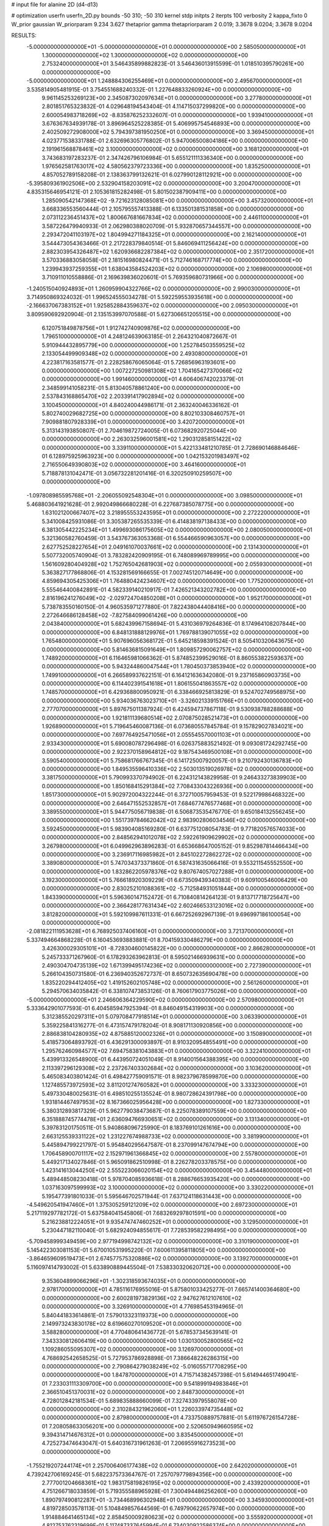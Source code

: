 # input file for alanine 2D (d4-d13)

# optimization
userfn       userfn_2D.py
bounds       -50 310; -50 310
kernel       stdp
initpts      2
iterpts      100
verbosity    2
kappa_fixto  0
W_prior      gaussian
W_priorparam 9.234 3.627
thetaprior gamma
thetapriorparam 2 0.019; 3.3678 9.0204; 3.3678 9.0204

RESULTS:
 -5.000000000000000E+01 -5.000000000000000E+01  0.000000000000000E+00       2.585050000000000E+01
  1.300000000000000E+02  1.300000000000000E+02  0.000000000000000E+00       2.753240000000000E+01       3.546435899882823E-01  3.546436013915599E-01       1.018510395790261E+00  0.000000000000000E+00
 -5.000000000000000E+01  1.248884306255469E+01  0.000000000000000E+00       2.495670000000000E+01       3.535814905481915E-01  3.754551688240332E-01       1.227648833260924E+00  0.000000000000000E+00
  9.961145253269123E+00  2.345087302097634E+01  0.000000000000000E+00       3.277800000000000E+01       2.801851765323832E-01  4.029648194543404E-01       4.114715037299820E+00  0.000000000000000E+00
  2.600054983718269E+02 -8.835876252332607E-01  0.000000000000000E+00       1.939410000000000E+01       3.676367634939178E-01  3.896964525228385E-01       5.406995754546893E+00  0.000000000000000E+00
  2.402509272908000E+02  5.794397381950250E+01  0.000000000000000E+00       3.369450000000000E+01       4.023771538331788E-01  2.632696305776802E-01       5.947006500804186E+00  0.000000000000000E+00
  2.191961568878461E+02  3.100000000000000E+02  0.000000000000000E+00       3.168120000000000E+01       3.743683197283237E-01  2.347426796106984E-01       5.655121111336340E+00  0.000000000000000E+00
  1.976562581763017E+02  4.580562379723336E+00  0.000000000000000E+00       1.835250000000000E+01       4.857052789158208E-01  2.138363799132621E-01       6.027990128112921E+00  0.000000000000000E+00
 -5.395809361902506E+00  2.532904158203091E+02  0.000000000000000E+00       3.200470000000000E+01       4.835315646954121E-01  2.105361815282498E-01       5.801502387909411E+00  0.000000000000000E+00
  1.285090542147368E+02 -9.721623128085081E+00  0.000000000000000E+00       3.457320000000000E+01       3.668336553560444E-01  2.105795557413388E-01       6.133501381531858E+00  0.000000000000000E+00
  2.073112236451437E+02  1.800667681667834E+02  0.000000000000000E+00       2.446110000000000E+01       3.587226479940933E-01  2.062980388020709E-01       5.932870657344557E+00  0.000000000000000E+00
  2.293472041103197E+02  1.804994271184325E+01  0.000000000000000E+00       2.162140000000000E+01       3.544473054363466E-01  2.217228379840514E-01       5.846069411256424E+00  0.000000000000000E+00
  2.882303954326487E+02  1.620936682287384E+02  0.000000000000000E+00       2.351720000000000E+01       3.570336883058058E-01  2.181516980824471E-01       5.712746168717774E+00  0.000000000000000E+00
  1.239943937259355E+01  1.638043584524203E+02  0.000000000000000E+00       2.106980000000000E+01       3.710911010558886E-01  2.169639836020601E-01       5.769359680731966E+00  0.000000000000000E+00
 -1.240515040924893E+01  1.260959904322766E+02  0.000000000000000E+00       2.990030000000000E+01       3.714950869324032E-01  1.996524555034278E-01       5.592259553935618E+00  0.000000000000000E+00
 -2.166637067383152E+01  1.925852884359637E+02  0.000000000000000E+00       2.095030000000000E+01       3.809590692920904E-01  2.135153997070588E-01       5.627306651205515E+00  0.000000000000000E+00
  6.120751849878756E+01  1.912742740909876E+02  0.000000000000000E+00       1.796510000000000E+01       4.248124639063185E-01  2.264321040872667E-01       5.910944432895779E+00  0.000000000000000E+00
  1.252784503559525E+02  2.133054499909348E+02  0.000000000000000E+00       2.493080000000000E+01       4.223817163581577E-01  2.228258676065064E-01       5.726856963193601E+00  0.000000000000000E+00
  1.007227250981308E+02  1.704165427370066E+02  0.000000000000000E+00       1.991460000000000E+01       4.606406742023379E-01  2.348599141058231E-01       5.813040578861240E+00  0.000000000000000E+00
  2.537843168865470E+02  2.203391417902894E+02  0.000000000000000E+00       3.100450000000000E+01       4.840240044986171E-01  2.363240046336162E-01       5.802740029682725E+00  0.000000000000000E+00
  8.802103308460757E+01  7.909881807928339E+01  0.000000000000000E+00       3.420720000000000E+01       5.313143193850807E-01  2.704619872724005E-01       6.073682920725044E+00  0.000000000000000E+00
  2.263032596001581E+02  1.290312858151422E+02  0.000000000000000E+00       3.339110000000000E+01       5.422133481210785E-01  2.728690146884646E-01       6.128975925963923E+00  0.000000000000000E+00
  1.042153201983497E+02  2.716550649390803E+02  0.000000000000000E+00       3.464160000000000E+01       5.718878131042471E-01  3.056732281201416E-01       6.320250910259507E+00  0.000000000000000E+00
 -1.097808985595768E+01 -2.206055092548304E+01  0.000000000000000E+00       3.098500000000000E+01       5.468803641921628E-01  2.992049866680228E-01       6.227687385078775E+00  0.000000000000000E+00
  1.631021200667407E+02  3.218955553243595E+01  0.000000000000000E+00       2.272220000000000E+01       5.341008425931086E-01  3.305387265535339E-01       6.414838197138433E+00  0.000000000000000E+00
  6.381305442225234E+01  1.499693086175605E+02  0.000000000000000E+00       2.080050000000000E+01       5.321360582760459E-01  3.543767363053368E-01       6.554466590963057E+00  0.000000000000000E+00
  2.627752528227654E+01  2.049161070037661E+02  0.000000000000000E+00       2.131430000000000E+01       5.507732005740904E-01  3.783282420909195E-01       6.748089969789995E+00  0.000000000000000E+00
  1.561609280404928E+02  1.752765042681903E+02  0.000000000000000E+00       2.055930000000000E+01       5.363827177868806E-01  4.153281569166655E-01       7.002745120714649E+00  0.000000000000000E+00
  4.859694305425306E+01  1.764880424234607E+02  0.000000000000000E+00       1.775200000000000E+01       5.555464400842891E-01  4.582339140210917E-01       7.426521343202782E+00  0.000000000000000E+00
  2.816196241276049E+02 -2.029724704850208E+01  0.000000000000000E+00       1.952170000000000E+01       5.738783550160150E-01  4.960535971277880E-01       7.822438044408416E+00  0.000000000000000E+00
  2.272646686128458E+02 -7.827584099061426E+00  0.000000000000000E+00       2.043840000000000E+01       5.682439967158694E-01  5.431036979264836E-01       8.174964108207844E+00  0.000000000000000E+00
  6.848131888129976E+01  1.769788139071055E+02  0.000000000000000E+00       1.765480000000000E+01       5.907696056368172E-01  5.645218598391524E-01       8.505410320643675E+00  0.000000000000000E+00
  5.814636815091649E+01  1.809857290062757E+02  0.000000000000000E+00       1.748920000000000E+01       6.116465981066362E-01  5.874852399529016E-01       8.860553822593637E+00  0.000000000000000E+00
  5.943244860047544E+01  1.780450373853940E+02  0.000000000000000E+00       1.749910000000000E+01       6.266589937622151E-01  6.164121636342080E-01       9.237165860903735E+00  0.000000000000000E+00
  6.114402391541618E+01  1.806155041863557E+02  0.000000000000000E+00       1.748570000000000E+01       6.429368800950921E-01  6.338466925813829E-01       9.524702749568975E+00  0.000000000000000E+00
  5.934036763023710E+01 -3.326021339151766E+01  0.000000000000000E+00       2.777070000000000E+01       5.897675011387924E-01  6.424594737867118E-01       9.530938788288688E+00  0.000000000000000E+00
  1.921811139680514E+02  2.070875028521473E+01  0.000000000000000E+00       1.926890000000000E+01       5.719645460087136E-01  6.073680557845784E-01       9.157829027834021E+00  0.000000000000000E+00
  7.697764925471056E+01  2.055545570001103E+01  0.000000000000000E+00       2.933430000000000E+01       5.690080787296498E-01  6.026375883521492E-01       9.093081724292745E+00  0.000000000000000E+00
  2.922370158964812E+02  9.187543469500108E+01  0.000000000000000E+00       3.590540000000000E+01       5.758681766767345E-01  6.141725007920057E-01       9.210792430136783E+00  0.000000000000000E+00
  1.849535596410336E+02  2.503013519026978E+02  0.000000000000000E+00       3.381750000000000E+01       5.790993370794902E-01  6.224312143829958E-01       9.246433273839903E+00  0.000000000000000E+00
  1.850168415291384E+02  7.708433043226936E+00  0.000000000000000E+00       1.851730000000000E+01       5.902972004322244E-01  6.372710057959453E-01       9.522179986468322E+00  0.000000000000000E+00
  2.646471552532857E+01  7.684677476577468E+01  0.000000000000000E+00       3.389550000000000E+01       5.944775056719838E-01  6.506873535476770E-01       9.650184132556245E+00  0.000000000000000E+00
  1.551739784662042E+02  2.983902806034546E+02  0.000000000000000E+00       3.592450000000000E+01       5.983904085169280E-01  6.637751208054783E-01       9.771820576574033E+00  0.000000000000000E+00
  2.848562941012078E+02  2.592261909629902E+02  0.000000000000000E+00       3.267980000000000E+01       6.049962963896283E-01  6.653668647005152E-01       9.852987814466434E+00  0.000000000000000E+00
  3.236917116985982E+01  2.845102272862272E+02  0.000000000000000E+00       3.389080000000000E+01       5.747034373371860E-01  6.587431635066416E-01       9.553211545552550E+00  0.000000000000000E+00
  1.832862205978376E+02  9.807674057027288E+01  0.000000000000000E+00       3.192300000000000E+01       5.766618920309229E-01  6.673509439340383E-01       9.609100546006429E+00  0.000000000000000E+00
  2.830252101088361E+02 -5.712584931051844E+00  0.000000000000000E+00       1.843390000000000E+01       5.596360147152472E-01  6.710840814264123E-01       9.813717718725647E+00  0.000000000000000E+00
  2.366428177631434E+02  2.602466533123016E+02  0.000000000000000E+00       3.812820000000000E+01       5.592109987611331E-01  6.667252692967139E-01       9.696997186100054E+00  0.000000000000000E+00
 -2.081822111953628E+01  6.768925037406160E+01  0.000000000000000E+00       3.721370000000000E+01       5.337494664868228E-01  6.160453693883881E-01       8.704159330486279E+00  0.000000000000000E+00
  3.426300029305101E+01 -8.728304600145822E+00  0.000000000000000E+00       2.866280000000000E+01       5.245733371267960E-01  6.178293263962813E-01       8.595021466939631E+00  0.000000000000000E+00
  2.490304704735139E+02  1.671399495174236E+02  0.000000000000000E+00       2.727390000000000E+01       5.266104350731580E-01  6.236940352672737E-01       8.650732635690478E+00  0.000000000000000E+00
  1.835220294412405E+02  1.419152602105748E+02  0.000000000000000E+00       2.561260000000000E+01       5.294570634035842E-01  6.338107473853126E-01       8.760617903775026E+00  0.000000000000000E+00
 -5.000000000000000E+01  2.246606364229590E+02  0.000000000000000E+00       2.570980000000000E+01       5.333642901077593E-01  6.404585947925394E-01       8.846049154319903E+00  0.000000000000000E+00
  5.312385520297311E+01  5.079708477918514E+01  0.000000000000000E+00       3.063390000000000E+01       5.359225841316277E-01  6.473157479178204E-01       8.908171130920856E+00  0.000000000000000E+00
  2.886838104280935E+02  4.875885120002326E+01  0.000000000000000E+00       3.150890000000000E+01       5.418573064893792E-01  6.436291300093897E-01       8.910320954855491E+00  0.000000000000000E+00
  1.295762460984577E+02  7.694758381043883E+01  0.000000000000000E+00       3.322410000000000E+01       5.439913326548900E-01  6.443950724051049E-01       8.914001564388395E+00  0.000000000000000E+00
  2.113397296129308E+02  2.237267403302684E+02  0.000000000000000E+00       3.103620000000000E+01       5.465083403801424E-01  6.498427759091571E-01       8.982379678599870E+00  0.000000000000000E+00
  1.127485573972593E+02  3.811201274760582E+01  0.000000000000000E+00       3.333230000000000E+01       5.497330480025631E-01  6.498510255135524E-01       8.980728624391798E+00  0.000000000000000E+00
  1.931814467497953E+02  8.167366025956428E+00  0.000000000000000E+00       1.827330000000000E+01       5.380312893817329E-01  5.962779038473687E-01       8.225078389107559E+00  0.000000000000000E+00
  6.351888745774478E+01  2.636094766930651E+02  0.000000000000000E+00       3.131340000000000E+01       5.397831201750511E-01  5.940868096725990E-01       8.183769101261616E+00  0.000000000000000E+00
  2.663125539331122E+02  1.231227674988733E+02  0.000000000000000E+00       3.381990000000000E+01       5.445894799221797E-01  5.954840295647587E-01       8.237099147674794E+00  0.000000000000000E+00
  1.706458900701117E+02  2.152971961366845E+02  0.000000000000000E+00       2.557800000000000E+01       5.449217134027846E-01  5.965091862510998E-01       8.226278203378575E+00  0.000000000000000E+00
  1.423141613044250E+02  2.555223066020154E+02  0.000000000000000E+00       3.454480000000000E+01       5.489448508230418E-01  5.978704085936618E-01       8.288676653935420E+00  0.000000000000000E+00
  1.037163097599993E+02  3.100000000000000E+02  0.000000000000000E+00       3.330220000000000E+01       5.195477391801033E-01  5.595646702571944E-01       7.637124118631443E+00  0.000000000000000E+00
 -4.549620541947460E+01  1.375305259121209E+02  0.000000000000000E+00       2.697230000000000E+01       5.217119297782172E-01  5.637584041545806E-01       7.683269297801591E+00  0.000000000000000E+00
  5.216238812224051E+01  9.935474747460252E+01  0.000000000000000E+00       3.129500000000000E+01       5.230447182110040E-01  5.682924094855617E-01       7.728539582298495E+00  0.000000000000000E+00
 -5.709458999349459E+00  2.977194998742132E+02  0.000000000000000E+00       3.310190000000000E+01       5.145422303081153E-01  5.670010531995220E-01       7.600611395811805E+00  0.000000000000000E+00
 -3.864659609519473E+01  2.674577575320886E+02  0.000000000000000E+00       3.139270000000000E+01       5.116097414793002E-01  5.633890889445504E-01       7.538330320620712E+00  0.000000000000000E+00
  9.353604899066296E+01 -1.302318593674035E+01  0.000000000000000E+00       2.978170000000000E+01       4.785116176955016E-01  5.875801033425277E-01       7.665741400364680E+00  0.000000000000000E+00
  2.600281973829136E+02  2.947627612107610E+02  0.000000000000000E+00       3.326910000000000E+01       4.776985453194965E-01  5.840441833614861E-01       7.579013323119373E+00  0.000000000000000E+00
  2.149973243830178E+02  8.619660270109520E+01  0.000000000000000E+00       3.588280000000000E+01       4.770480641436772E-01  5.678537345639141E-01       7.343330812606419E+00  0.000000000000000E+00
  1.030130052800565E+02  1.109286055095307E+02  0.000000000000000E+00       3.126970000000000E+01       4.768692542658525E-01  5.727953786928898E-01       7.386648226286315E+00  0.000000000000000E+00
  2.790864279038249E+02 -5.016055717708295E+00  0.000000000000000E+00       1.847870000000000E+01       4.715714382457398E-01  5.614944651749041E-01       7.233031113309700E+00  0.000000000000000E+00
  9.541899194983846E+01  2.366510451370031E+02  0.000000000000000E+00       2.848730000000000E+01       4.728012842181534E-01  5.689835888660099E-01       7.327433979558078E+00  0.000000000000000E+00
  2.310284321962060E+01  1.226033974735448E+02  0.000000000000000E+00       2.879800000000000E+01       4.733750889757881E-01  5.611976726154728E-01       7.208058633056201E+00  0.000000000000000E+00
  2.520650949660595E+02  9.394314714676312E+01  0.000000000000000E+00       3.835450000000000E+01       4.725273474643047E-01  5.640316731961263E-01       7.206955916273523E+00  0.000000000000000E+00
 -1.755219207244174E+01  2.257006406177438E+02  0.000000000000000E+00       2.642020000000000E+01       4.739242706169245E-01  5.682237573364767E-01       7.257079779894356E+00  0.000000000000000E+00
  2.777001204668361E+02  1.983175819826195E+02  0.000000000000000E+00       2.433920000000000E+01       4.751266718033859E-01  5.719355588965928E-01       7.300494486256260E+00  0.000000000000000E+00
  1.890797490812287E+01 -3.734468996302948E+01  0.000000000000000E+00       3.345930000000000E+01       4.819728503578113E-01  5.104849857644569E-01       6.749790622657974E+00  0.000000000000000E+00
  1.914884641465134E+02  2.858450009280623E+02  0.000000000000000E+00       3.555920000000000E+01       4.812753762319699E-01  5.117487337645994E-01       6.734030922586374E+00  0.000000000000000E+00
  1.734201644969715E+02  6.763732191987081E+01  0.000000000000000E+00       2.921860000000000E+01       4.848660652824296E-01  5.060837081012578E-01       6.728113764124089E+00  0.000000000000000E+00
  7.518412973493881E+01  2.936491571176825E+02  0.000000000000000E+00       3.187880000000000E+01       4.821776829701936E-01  4.935225255966870E-01       6.542705468062480E+00  0.000000000000000E+00
  1.522462203475284E+02  1.055487590743468E+02  0.000000000000000E+00       3.086470000000000E+01       4.852249944433948E-01  4.946471746731337E-01       6.578127549449523E+00  0.000000000000000E+00
 -2.863249567532766E+01  1.600234255180677E+02  0.000000000000000E+00       2.228740000000000E+01       4.873494521249886E-01  4.923305963206140E-01       6.565044460150481E+00  0.000000000000000E+00
  1.770386355617427E+02 -3.997981198636356E+01  0.000000000000000E+00       2.992010000000000E+01       4.882038934066820E-01  4.802798298753659E-01       6.418972245770322E+00  0.000000000000000E+00
 -3.133180162617026E+01  9.663702359911142E+01  0.000000000000000E+00       3.560650000000000E+01       4.898751848635361E-01  4.822360928297196E-01       6.446974530033589E+00  0.000000000000000E+00
  2.342826416658829E+02  1.967504521424486E+02  0.000000000000000E+00       2.790430000000000E+01       4.912952917054068E-01  4.838302975530952E-01       6.467502353191064E+00  0.000000000000000E+00
  6.918373810514790E-01  9.384437349425906E+01  0.000000000000000E+00       3.538280000000000E+01       4.914659706059916E-01  4.839116160421619E-01       6.453176523875780E+00  0.000000000000000E+00
  3.455165676297772E+01  2.412494062023084E+02  0.000000000000000E+00       2.870050000000000E+01       4.931543341376122E-01  4.854544328209597E-01       6.483264730004020E+00  0.000000000000000E+00
  3.835829898314002E+01  2.712900432857287E+01  0.000000000000000E+00       2.756430000000000E+01       4.633680654584885E-01  4.864805525314717E-01       6.355714461769456E+00  0.000000000000000E+00
  1.470527488151776E+02 -3.052719396745863E+01  0.000000000000000E+00       3.353980000000000E+01       4.613144335946523E-01  4.766135909928406E-01       6.249531075718267E+00  0.000000000000000E+00
  2.652260144055703E+02  3.407166994992679E+01  0.000000000000000E+00       2.680670000000000E+01       4.640005160952367E-01  4.768439234347367E-01       6.281441900420715E+00  0.000000000000000E+00
  3.083516503008554E+02  1.878413065021228E+02  0.000000000000000E+00       2.064090000000000E+01       4.636017998642881E-01  4.744404906759057E-01       6.227720312317749E+00  0.000000000000000E+00
  8.295693144313720E+00  5.123935135802206E+01  0.000000000000000E+00       3.436010000000000E+01       4.650338331200016E-01  4.746964155858535E-01       6.269271422613159E+00  0.000000000000000E+00
  1.839209548059447E+02  1.916932634405669E+02  0.000000000000000E+00       2.235810000000000E+01       4.672008869231156E-01  4.753651087750591E-01       6.291473126084425E+00  0.000000000000000E+00
  1.558884702759114E+02  1.442366970509393E+02  0.000000000000000E+00       2.412610000000000E+01       4.657697456702958E-01  4.751667283063570E-01       6.255414625085310E+00  0.000000000000000E+00
  2.913384776253832E+02  2.900205793421724E+02  0.000000000000000E+00       3.019440000000000E+01       4.680156613277523E-01  4.748959674105678E-01       6.264485465374159E+00  0.000000000000000E+00
  9.003881906992808E+01  4.985132096846878E+01  0.000000000000000E+00       3.389430000000000E+01       4.656755448303362E-01  4.765318065207158E-01       6.237917010460793E+00  0.000000000000000E+00
 -2.336145893075151E+01  3.554934745069089E+01  0.000000000000000E+00       3.554800000000000E+01       4.630631660112346E-01  4.795515980609166E-01       6.250601094560141E+00  0.000000000000000E+00
 -2.604482282905110E+01  7.716800255468333E-01  0.000000000000000E+00       2.981850000000000E+01       4.594503919143491E-01  4.776946868465617E-01       6.205598005938196E+00  0.000000000000000E+00
  2.693646862026926E+02  7.144160370317333E+01  0.000000000000000E+00       3.617080000000000E+01       4.577624516634487E-01  4.754106249164204E-01       6.143885165150469E+00  0.000000000000000E+00
  1.276672495147013E+02  2.926124868954749E+02  0.000000000000000E+00       3.680140000000000E+01       4.601692369424053E-01  4.755792704389729E-01       6.165415257456362E+00  0.000000000000000E+00